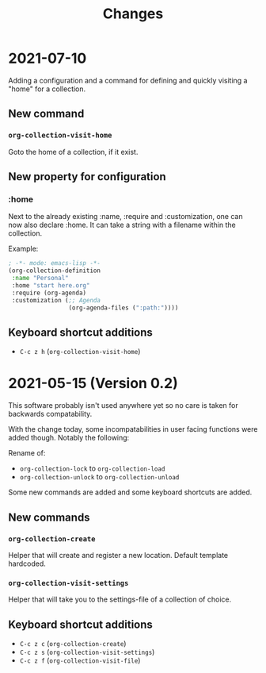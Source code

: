 #+TITLE: Changes
* 2021-07-10
Adding a configuration and a command for defining and quickly visiting a "home" for a collection.

** New command
*** =org-collection-visit-home=
Goto the home of a collection, if it exist.

** New property for configuration
*** :home
Next to the already existing :name, :require and :customization, one can now also declare :home. It can take a string with a filename within the collection.

Example:
#+begin_src emacs-lisp
  ; -*- mode: emacs-lisp -*-
  (org-collection-definition
   :name "Personal"
   :home "start here.org"
   :require (org-agenda)
   :customization (;; Agenda
                   (org-agenda-files (":path:"))))
#+end_src

** Keyboard shortcut additions
- ~C-c z h~ (=org-collection-visit-home=)

* 2021-05-15 (Version 0.2)
This software probably isn't used anywhere yet so no care is taken for
backwards compatability.

With the change today, some incompatabilities in user facing functions were added though. Notably the following:

Rename of:
- =org-collection-lock= to =org-collection-load=
- =org-collection-unlock= to =org-collection-unload=

Some new commands are added and some keyboard shortcuts are added.

** New commands
*** =org-collection-create=
Helper that will create and register a new location. Default template hardcoded.

*** =org-collection-visit-settings=
Helper that will take you to the settings-file of a collection of choice.

** Keyboard shortcut additions
- ~C-c z c~ (=org-collection-create=)
- ~C-c z s~ (=org-collection-visit-settings=)
- ~C-c z f~ (=org-collection-visit-file=)
